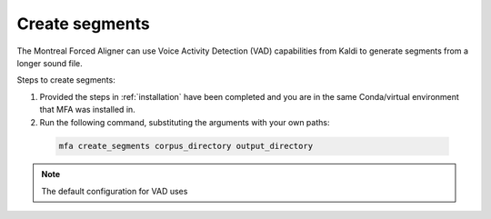.. _segment_creation:

***************
Create segments
***************

The Montreal Forced Aligner can use Voice Activity Detection (VAD) capabilities from Kaldi to generate segments from
a longer sound file.

Steps to create segments:


1. Provided the steps in :ref:`installation` have been completed and you are in the same Conda/virtual environment that
   MFA was installed in.
2. Run the following command, substituting the arguments with your own paths:

  .. code-block:: bash

     mfa create_segments corpus_directory output_directory


.. note::

   The default configuration for VAD uses